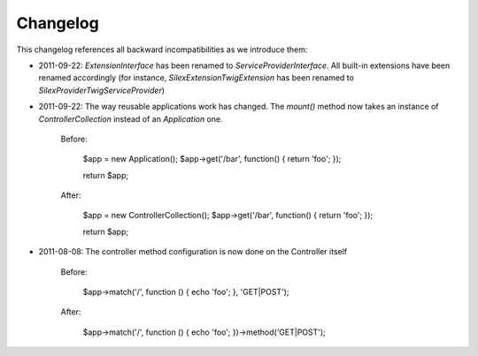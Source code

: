 Changelog
=========

This changelog references all backward incompatibilities as we introduce them:

* 2011-09-22: `ExtensionInterface` has been renamed to
  `ServiceProviderInterface`. All built-in extensions have been renamed
  accordingly (for instance, `Silex\Extension\TwigExtension` has been renamed
  to `Silex\Provider\TwigServiceProvider`)

* 2011-09-22: The way reusable applications work has changed. The `mount()`
  method now takes an instance of `ControllerCollection` instead of an
  `Application` one.

    Before:

        $app = new Application();
        $app->get('/bar', function() { return 'foo'; });

        return $app;

    After:

        $app = new ControllerCollection();
        $app->get('/bar', function() { return 'foo'; });

        return $app;

* 2011-08-08: The controller method configuration is now done on the Controller itself

    Before:

        $app->match('/', function () { echo 'foo'; }, 'GET|POST');

    After:

        $app->match('/', function () { echo 'foo'; })->method('GET|POST');
